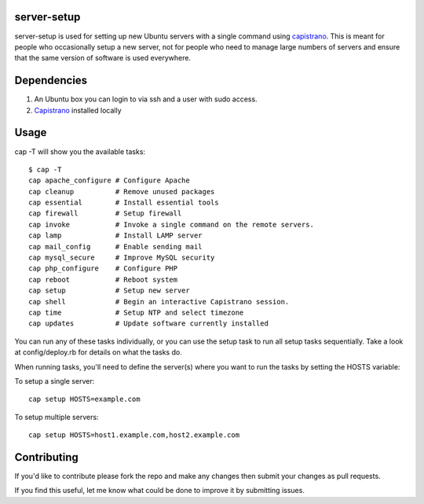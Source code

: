 server-setup
------------

server-setup is used for setting up new Ubuntu servers with a single command
using `capistrano <https://github.com/capistrano/capistrano>`_. This is meant
for people who occasionally setup a new server, not for people who need to
manage large numbers of servers and ensure that the same version of software is
used everywhere.

Dependencies
------------

1. An Ubuntu box you can login to via ssh and a user with sudo access.
2. `Capistrano <https://github.com/capistrano/capistrano>`_ installed locally

Usage
-----

cap -T will show you the available tasks:

::

    $ cap -T
    cap apache_configure # Configure Apache
    cap cleanup          # Remove unused packages
    cap essential        # Install essential tools
    cap firewall         # Setup firewall
    cap invoke           # Invoke a single command on the remote servers.
    cap lamp             # Install LAMP server
    cap mail_config      # Enable sending mail
    cap mysql_secure     # Improve MySQL security
    cap php_configure    # Configure PHP
    cap reboot           # Reboot system
    cap setup            # Setup new server
    cap shell            # Begin an interactive Capistrano session.
    cap time             # Setup NTP and select timezone
    cap updates          # Update software currently installed

You can run any of these tasks individually, or you can use the setup task
to run all setup tasks sequentially. Take a look at config/deploy.rb for
details on what the tasks do.

When running tasks, you'll need to define the server(s) where you want to
run the tasks by setting the HOSTS variable:

To setup a single server:

::

    cap setup HOSTS=example.com

To setup multiple servers:

::

    cap setup HOSTS=host1.example.com,host2.example.com


Contributing
------------

If you'd like to contribute please fork the repo and make any changes then submit your changes as pull requests.

If you find this useful, let me know what could be done to improve it by submitting issues.

